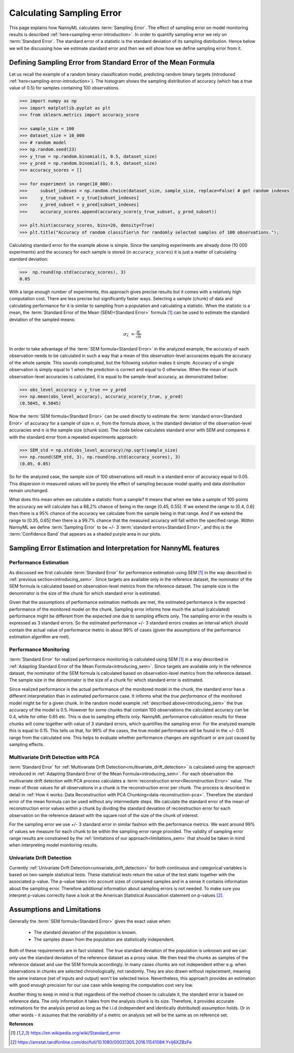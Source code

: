 .. _estimation_of_standard_error:

Calculating Sampling Error
==========================

This page explains how NannyML calculates :term:`Sampling Error`. The effect of sampling error
on model monitoring results is described :ref:`here<sampling-error-introduction>`.
In order to quantify sampling error we rely on :term:`Standard Error`.
The standard error of a statistic is the standard deviation of its sampling distribution. Hence below we will be discussing
how we estimate standard error and then we will show how we define sampling error from it.

.. _introducing_sem:

Defining Sampling Error from Standard Error of the Mean Formula
+++++++++++++++++++++++++++++++++++++++++++++++++++++++++++++++

Let us recall the example of a random binary classification model, predicting random binary targets (introduced
:ref:`here<sampling-error-introduction>`). The histogram shows the sampling distribution of accuracy
(which has a true value of 0.5) for samples containing 100 observations.

.. code-block:: python

    >>> import numpy as np
    >>> import matplotlib.pyplot as plt
    >>> from sklearn.metrics import accuracy_score

    >>> sample_size = 100
    >>> dataset_size = 10_000
    >>> # random model
    >>> np.random.seed(23)
    >>> y_true = np.random.binomial(1, 0.5, dataset_size)
    >>> y_pred = np.random.binomial(1, 0.5, dataset_size)
    >>> accuracy_scores = []

    >>> for experiment in range(10_000):
    >>>     subset_indexes = np.random.choice(dataset_size, sample_size, replace=False) # get random indexes
    >>>     y_true_subset = y_true[subset_indexes]
    >>>     y_pred_subset = y_pred[subset_indexes]
    >>>     accuracy_scores.append(accuracy_score(y_true_subset, y_pred_subset))

    >>> plt.hist(accuracy_scores, bins=20, density=True)
    >>> plt.title("Accuracy of random classifier\n for randomly selected samples of 100 observations.");

.. image:: ../_static/deep_dive_data_chunks_stability_of_accuracy.svg
    :width: 400pt

Calculating standard error for the example above is simple. Since the sampling experiments are already done (10 000
experiments) and the accuracy for each sample is stored (in ``accuracy_scores``) it is just a matter of
calculating standard deviation:

.. code-block:: python

    >>>  np.round(np.std(accuracy_scores), 3)
    0.05

With a large enough number of experiments, this approach gives precise results but it comes with a relatively high computation cost.
There are less precise but significantly faster ways. Selecting a sample (chunk) of data and calculating performance
for it is similar to sampling from a population and calculating a statistic.
When the statistic is a mean, the :term:`Standard Error of the Mean (SEM)<Standard Error>` formula [1]_ can be
used to estimate the standard deviation of the sampled means:

    .. math::
        {\sigma }_{\bar {x}}\ ={\frac {\sigma }{\sqrt {n}}}

In order to take advantage of the :term:`SEM formula<Standard Error>` in the analyzed example,
the accuracy of each observation needs to be
calculated in such a way that a mean of this observation-level accuracies equals the accuracy of the whole sample. This
sounds complicated, but the following solution makes it simple. Accuracy of a single observation is simply equal to 1
when the prediction is correct and equal to 0 otherwise. When the mean of such observation-level accuracies is
calculated, it is equal to the sample-level accuracy, as demonstrated below:

.. code-block:: python

    >>> obs_level_accuracy = y_true == y_pred
    >>> np.mean(obs_level_accuracy), accuracy_score(y_true, y_pred)
    (0.5045, 0.5045)

Now the :term:`SEM formula<Standard Error>` can be used directly to estimate the
:term:`standard error<Standard Error>` of accuracy for a sample of size n. :math:`\sigma`, from the
formula above, is the standard deviation of the observation-level accuracies and :math:`n` is the sample size (chunk
size). The code below calculates standard error with SEM and compares it with the standard error from a
repeated experiments approach:

.. code-block:: python

    >>> SEM_std = np.std(obs_level_accuracy)/np.sqrt(sample_size)
    >>> np.round(SEM_std, 3), np.round(np.std(accuracy_scores), 3)
    (0.05, 0.05)

So for the analyzed case, the sample size of 100 observations will result in a standard error of accuracy equal to 0.05.
This dispersion in measured values will be purely the effect of sampling because model quality and data distribution remain unchanged.

What does this mean when we calculate a statistic from a sample?
It means that when we take a sample of 100 points the accuracy we will calculate has a
68,2% chance of being in the range [0.45, 0.55]. If we extend the range to [0.4, 0.6] then there is a 95% chance of the accuracy
we calculate from the sample being in that range. And if we extend the range to [0.35, 0.65] then there is a 99.7% chance that
the measured accuracy will fall within the specified range. Within NannyML we define :term:`Sampling Error` to be +/- 3
:term:`standard errors<Standard Error>`, and this is the :term:`Confidence Band` that appears as a shaded purple area
in our plots.


Sampling Error Estimation and Interpretation for NannyML features
+++++++++++++++++++++++++++++++++++++++++++++++++++++++++++++++++

Performance Estimation
**********************


As discussed we first calculate :term:`Standard Error` for performance estimation using SEM [1]_ in the way described in
:ref:`previous section<introducing_sem>`. Since targets are available only in the reference dataset,
the nominator of the
SEM formula is calculated based on observation-level metrics from the reference dataset.
The sample size in the denominator is the size of the chunk for which standard error is estimated.

Given that the assumptions of performance estimation methods
are met, the estimated performance is the expected performance of the monitored model on the chunk. Sampling error
informs how much the actual (calculated) performance might be different from the expected one due to sampling effects
only. The sampling error in the results is expressed as 3 standard errors. So the estimated performance +/- 3 standard
errors creates an interval which should contain the actual value of performance metric in about 99% of cases (given
the assumptions of the performance estimation algorithm are met).


Performance Monitoring
**********************

:term:`Standard Error` for realized performance monitoring is calculated using SEM [1]_ in a way described in
:ref:`Adapting Standard Error of the Mean Formula<introducing_sem>`. Since targets are available only in the
reference dataset, the nominator of the SEM formula is calculated based on observation-level metrics from the reference
dataset. The sample size in the denominator is the size of a chunk for which standard error is estimated.

Since realized performance is the actual performance of
the monitored model in the chunk, the standard error has a different interpretation than in estimated performance case.
It informs what the *true performance* of the monitored model might be for a given chunk. In the random model example
:ref:`described above<introducing_sem>` the true accuracy of the model is 0.5. However for some chunks
that contain 100 observations the calculated accuracy can be 0.4, while for other 0.65 etc. This is due to sampling
effects only. NannyML performance
calculation results for these chunks will come together with value of 3 standard errors, which quantifies the
sampling error. For the analyzed example this is equal to 0.15. This tells us that, for
99% of the cases, the true model performance will be found in the +/- 0.15 range from the calculated one. This helps to
evaluate whether performance changes are significant or are just caused by sampling effects.



Multivariate Drift Detection with PCA
*************************************

:term:`Standard Error` for :ref:`Multivariate Drift Detection<multivariate_drift_detection>` is calculated using the approach
introduced in :ref:`Adapting Standard Error of the Mean Formula<introducing_sem>`. For each observation the
multivariate drift detection with PCA process calculates a :term:`reconstruction error<Reconstruction Error>` value.
The mean of those values for all observations in a chunk is the reconstruction error per chunk.
The process is described in detail in :ref:`How it works: Data Reconstruction with PCA Chunking<data-reconstruction-pca>`.
Therefore the standard error of the mean formula can be used without any intermediate steps. We calculate the standard error
of the mean of reconstruction error values within a chunk by dividing the standard deviation of
reconstruction error for each observation on the reference dataset with the square root of the size of the chunk of interest.

For the sampling error we use +/- 3 standard error in similar fashion with the performance metrics. We want around 99%
of values we measure for each chunk to be within the sampling error range provided. The validity of sampling error range
results are constrained by the :ref:`limitations of our approach<limitations_sem>` that should be taken in mind when 
interpreting model monitoring results.


Univariate Drift Detection
**************************

Currently :ref:`Univariate Drift Detection<univariate_drift_detection>` for both continuous and categorical variables is
based on two-sample statistical tests. These statistical tests return the value of the test static together with the associated p-value.
The p-value takes into account sizes of compared samples and in a sense it contains information about the sampling error. Therefore
additional information about sampling errors is not needed. To make sure you
interpret p-values correctly have a look at the American Statistical Association statement on p-values [2]_.

.. _limitations_sem:

Assumptions and Limitations
+++++++++++++++++++++++++++

Generally the :term:`SEM formula<Standard Error>` gives the exact value when:

    * The standard deviation of the population is known.
    * The samples drawn from the population are statistically independent.

Both of these requirements are in fact violated. The true standard deviation of the population is
unknown and we can only use the standard deviation of the reference dataset as a proxy value.
We then treat the chunks as samples of the reference dataset and use the SEM formula accordingly.
In many cases chunks are not independent either e.g. when observations in chunks are selected chronologically, not
randomly. They are also drawn without replacement, meaning the same instance (set of inputs and output) won't be
selected twice. Nevertheless, this approach provides an estimation with good enough precision for our use case while
keeping the computation cost very low.

Another thing to keep in mind is that regardless of the method chosen to calculate it, the standard error is based
on reference data. The only information it takes from the analysis chunk is its size. Therefore, it provides
accurate estimations for the analysis period as long as the i.i.d (independent and identically distributed) assumption holds.
Or in other words - it assumes that the *variability* of a metric on analysis set will be the same as on reference set.


**References**

.. [1] https://en.wikipedia.org/wiki/Standard_error

.. [2] https://amstat.tandfonline.com/doi/full/10.1080/00031305.2016.1154108#.YvIj6XZBzFe
